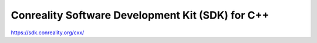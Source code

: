*************************************************
Conreality Software Development Kit (SDK) for C++
*************************************************

https://sdk.conreality.org/cxx/
